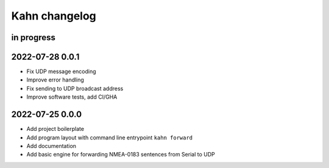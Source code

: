 ##############
Kahn changelog
##############


in progress
===========


2022-07-28 0.0.1
================
- Fix UDP message encoding
- Improve error handling
- Fix sending to UDP broadcast address
- Improve software tests, add CI/GHA


2022-07-25 0.0.0
================
- Add project boilerplate
- Add program layout with command line entrypoint ``kahn forward``
- Add documentation
- Add basic engine for forwarding NMEA-0183 sentences from Serial to UDP

